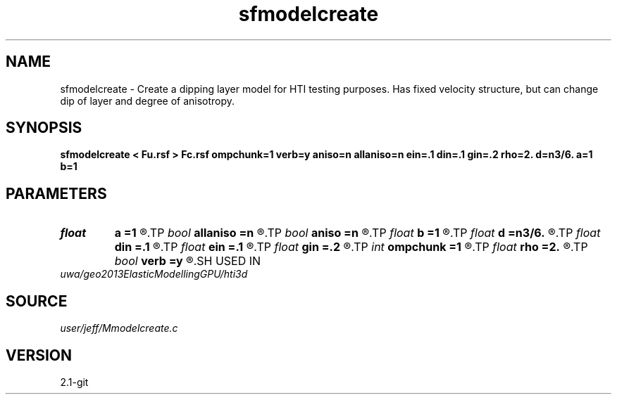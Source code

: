 .TH sfmodelcreate 1  "APRIL 2019" Madagascar "Madagascar Manuals"
.SH NAME
sfmodelcreate \- Create a dipping layer model for HTI testing purposes.  Has fixed velocity structure, but can change dip of layer and degree of anisotropy.
.SH SYNOPSIS
.B sfmodelcreate < Fu.rsf > Fc.rsf ompchunk=1 verb=y aniso=n allaniso=n ein=.1 din=.1 gin=.2 rho=2. d=n3/6. a=1 b=1
.SH PARAMETERS
.PD 0
.TP
.I float  
.B a
.B =1
.R  	Parameter in dipping plane: ax+by+cz+d=0
.TP
.I bool   
.B allaniso
.B =n
.R  [y/n]	flag (y/N) whether entire model is anisotropic
.TP
.I bool   
.B aniso
.B =n
.R  [y/n]	flag (y/N) for anisotropic layer #2
.TP
.I float  
.B b
.B =1
.R  	Parameter in dipping plane: ax+by+cz+d=0
.TP
.I float  
.B d
.B =n3/6.
.R  	Parameter in dipping plane: ax+by+cz+d=0
.TP
.I float  
.B din
.B =.1
.R  	delta anisotropy parameter
.TP
.I float  
.B ein
.B =.1
.R  	epsilon anisotropy parameter
.TP
.I float  
.B gin
.B =.2
.R  	gamma anisotropy parameter
.TP
.I int    
.B ompchunk
.B =1
.R  	set the omp chunk size
.TP
.I float  
.B rho
.B =2.
.R  	Background Density model
.TP
.I bool   
.B verb
.B =y
.R  [y/n]	verbose or note (Y/n)
.SH USED IN
.TP
.I uwa/geo2013ElasticModellingGPU/hti3d
.SH SOURCE
.I user/jeff/Mmodelcreate.c
.SH VERSION
2.1-git
